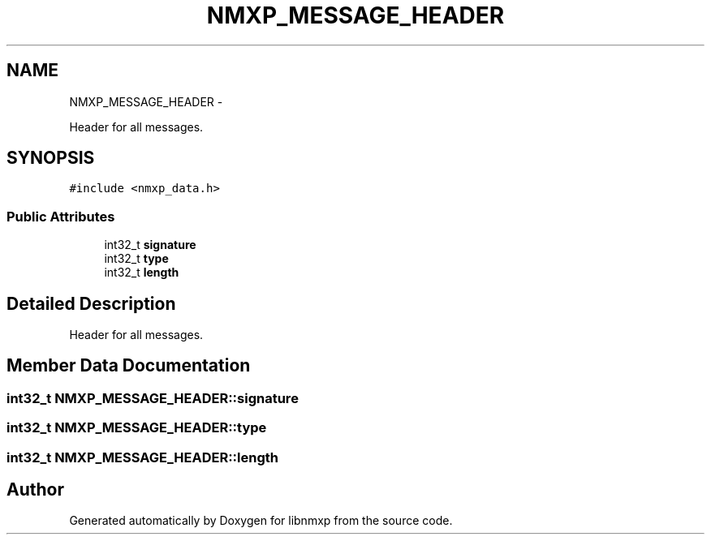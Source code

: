 .TH "NMXP_MESSAGE_HEADER" 3 "Mon Jan 24 2011" "Version 1.2.4" "libnmxp" \" -*- nroff -*-
.ad l
.nh
.SH NAME
NMXP_MESSAGE_HEADER \- 
.PP
Header for all messages.  

.SH SYNOPSIS
.br
.PP
.PP
\fC#include <nmxp_data.h>\fP
.SS "Public Attributes"

.in +1c
.ti -1c
.RI "int32_t \fBsignature\fP"
.br
.ti -1c
.RI "int32_t \fBtype\fP"
.br
.ti -1c
.RI "int32_t \fBlength\fP"
.br
.in -1c
.SH "Detailed Description"
.PP 
Header for all messages. 
.SH "Member Data Documentation"
.PP 
.SS "int32_t \fBNMXP_MESSAGE_HEADER::signature\fP"
.SS "int32_t \fBNMXP_MESSAGE_HEADER::type\fP"
.SS "int32_t \fBNMXP_MESSAGE_HEADER::length\fP"

.SH "Author"
.PP 
Generated automatically by Doxygen for libnmxp from the source code.
